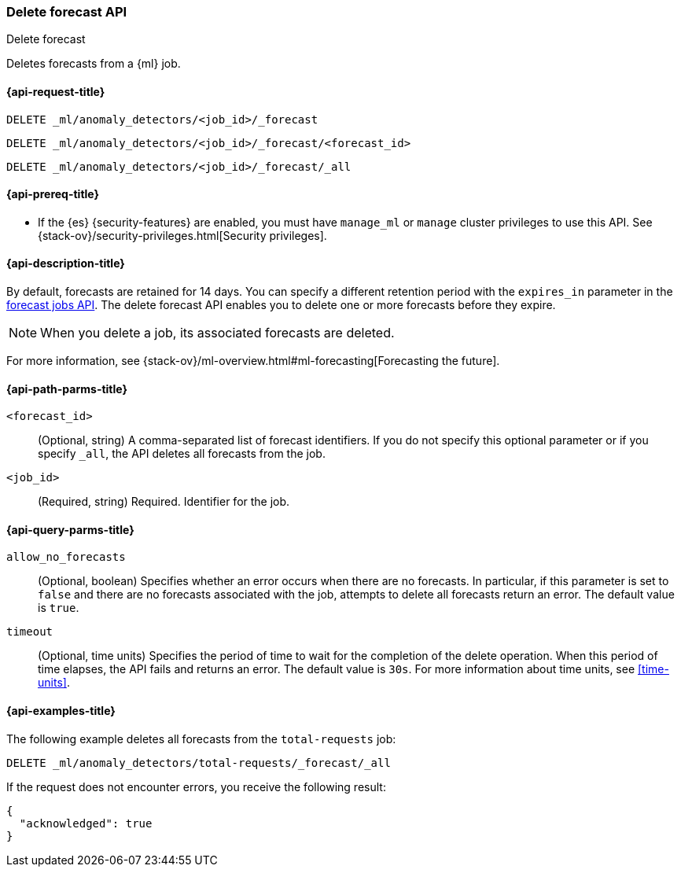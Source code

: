 [role="xpack"]
[testenv="platinum"]
[[ml-delete-forecast]]
=== Delete forecast API
++++
<titleabbrev>Delete forecast</titleabbrev>
++++

Deletes forecasts from a {ml} job.  

[[ml-delete-forecast-request]]
==== {api-request-title}

`DELETE _ml/anomaly_detectors/<job_id>/_forecast` +

`DELETE _ml/anomaly_detectors/<job_id>/_forecast/<forecast_id>` +

`DELETE _ml/anomaly_detectors/<job_id>/_forecast/_all`

[[ml-delete-forecast-prereqs]]
==== {api-prereq-title}

* If the {es} {security-features} are enabled, you must have `manage_ml` or
`manage` cluster privileges to use this API. See
{stack-ov}/security-privileges.html[Security privileges].

[[ml-delete-forecast-desc]]
==== {api-description-title}

By default, forecasts are retained for 14 days. You can specify a different 
retention period with the `expires_in` parameter in the
<<ml-forecast,forecast jobs API>>. The delete forecast API enables you to delete
one or more forecasts before they expire.

NOTE: When you delete a job, its associated forecasts are deleted. 

For more information, see
{stack-ov}/ml-overview.html#ml-forecasting[Forecasting the future].

[[ml-delete-forecast-path-parms]]
==== {api-path-parms-title}

`<forecast_id>`::
  (Optional, string) A comma-separated list of forecast identifiers. 
  If you do not specify this optional parameter or if you specify `_all`, the 
  API deletes all forecasts from the job. 
  
`<job_id>`::
  (Required, string) Required. Identifier for the job.

[[ml-delete-forecast-query-parms]]
==== {api-query-parms-title}

`allow_no_forecasts`::
  (Optional, boolean) Specifies whether an error occurs when there are no
  forecasts. In particular, if this parameter is set to `false` and there are no 
  forecasts associated with the job, attempts to delete all forecasts return an
  error. The default value is `true`.

`timeout`::
  (Optional, time units) Specifies the period of time to wait for the completion
  of the delete operation. When this period of time elapses, the API fails and
  returns an error. The default value is `30s`. For more information about time
  units, see <<time-units>>.

[[ml-delete-forecast-example]]
==== {api-examples-title}

The following example deletes all forecasts from the `total-requests` job:

[source,js]
--------------------------------------------------
DELETE _ml/anomaly_detectors/total-requests/_forecast/_all
--------------------------------------------------
// CONSOLE
// TEST[skip:setup:server_metrics_openjob]

If the request does not encounter errors, you receive the following result:
[source,js]
----
{
  "acknowledged": true
}
----
// NOTCONSOLE
